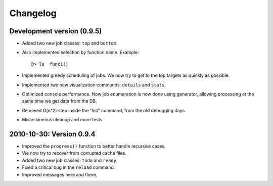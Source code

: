 Changelog
=========

Development version (0.9.5)
--------------------------

* Added two new job classes: ``top`` and ``bottom``.

* Also implemented selection by function name. Example: ::

       @> ls  func1()

* Implemented greedy scheduling of jobs. We now try to get
  to the top targets as quickly as possible.

* Implemented two new visualization commands: ``details`` and ``stats``.

* Optimized console performance. Now job enumeration is now done using generator,
  allowing processing at the same time we get data from the DB.

* Removed O(n^2) step inside the "list" command, from the old debugging days.

* Miscellaneous cleanup and more tests.


2010-10-30: Version 0.9.4
-------------------------

* Improved the ``progress()`` function to better handle recursive cases.

* We now try to recover from corrupted cache files.

* Added two new job classes: ``todo`` and ``ready``.

* Fixed a critical bug in the ``reload`` command.

* Improved messages here and there.
